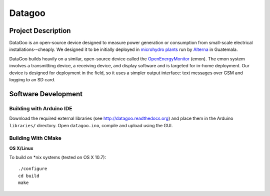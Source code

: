 =======
Datagoo
=======

Project Description
===================

DataGoo is an open-source device designed to measure power generation
or consumption from small-scale electrical installations--cheaply. We
designed it to be initially deployed in `microhydro plants
<http://www.alterna-la.org/en/projects/microhydro>`_ run by `Alterna
<http://www.alterna-la.org/en>`_ in Guatemala.

DataGoo builds heavily on a similar, open-source device called the
`OpenEnergyMonitor <http://www.openenergymonitor.org>`_ (emon). The emon system
involves a transmitting device, a receiving device, and
display software and is targeted for in-home deployment. Our device is
designed for deployment in the field, so it uses a simpler output
interface: text messages over GSM and logging to an SD card.

Software Development
====================

Building with Arduino IDE
-------------------------

Download the required external libraries (see http://datagoo.readthedocs.org)
and place them in the Arduino ``libraries/`` directory. Open
``datagoo.ino``, compile and upload using the GUI.


Building With CMake
-------------------

**OS X/Linux**

To build on *nix systems (tested on OS X 10.7)::

   ./configure
   cd build
   make
